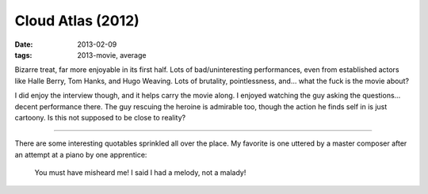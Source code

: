 Cloud Atlas (2012)
==================

:date: 2013-02-09
:tags: 2013-movie, average



Bizarre treat, far more enjoyable in its first half. Lots of
bad/uninteresting performances, even from established actors like Halle
Berry, Tom Hanks, and Hugo Weaving. Lots of brutality, pointlessness,
and... what the fuck is the movie about?

I did enjoy the interview though, and it helps carry the movie along. I
enjoyed watching the guy asking the questions... decent performance
there. The guy rescuing the heroine is admirable too, though the action
he finds self in is just cartoony. Is this not supposed to be close to
reality?

--------------

There are some interesting quotables sprinkled all over the place. My
favorite is one uttered by a master composer after an attempt at
a piano by one apprentice:

    You must have misheard me! I said I had a melody, not a malady!
